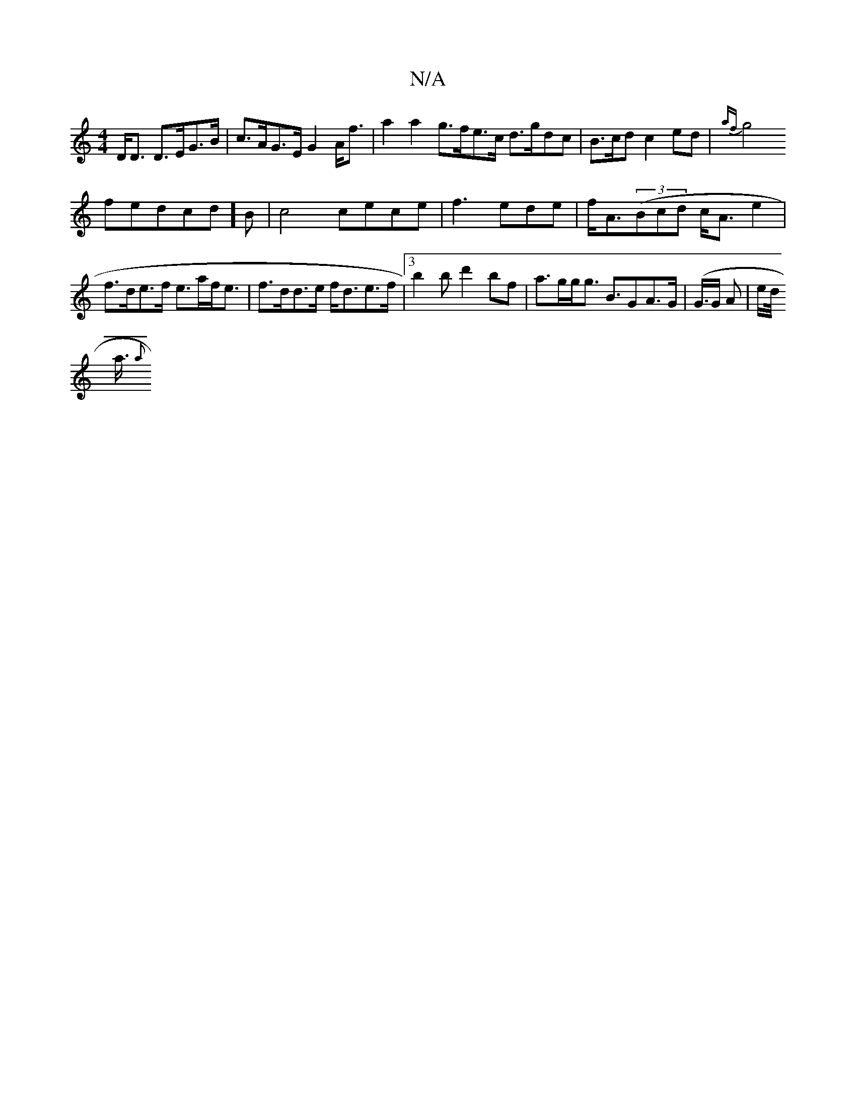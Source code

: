X:1
T:N/A
M:4/4
R:N/A
K:Cmajor
D<D D>EG>B | c>AG>E G2 A<f | a2 a2 g>fe>c d>gdc|B>cd}c2ed | {af}g4 !fedcd]B | c4 cece|f3 ede | f<A((3Bcd c<A e2|
f>de>f e>af<e |
f>dd>e f<de>f |[3 b2b d'2bf|
a>gg<g B>G2A>G |
(G3/4G/2 A | e/d/<!a/2{a}
